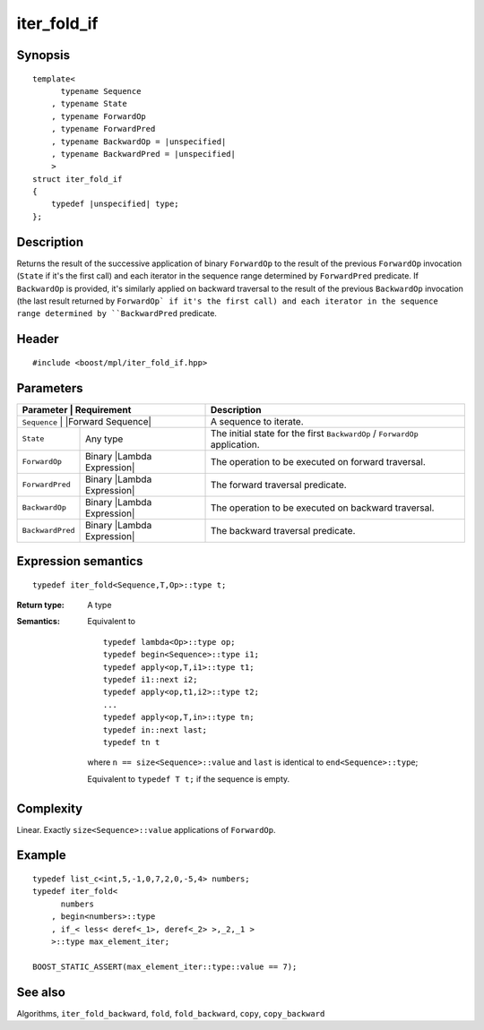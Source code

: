 .. .. Algorithms/Iteration Algorithms

iter_fold_if
============

Synopsis
--------

.. parsed-literal::
    
    template<
          typename Sequence
        , typename State
        , typename ForwardOp
        , typename ForwardPred
        , typename BackwardOp = |unspecified|
        , typename BackwardPred = |unspecified|
        >
    struct iter_fold_if
    {
        typedef |unspecified| type;
    };


Description
-----------

Returns the result of the successive application of binary ``ForwardOp`` to the result 
of the previous ``ForwardOp`` invocation (``State`` if it's the first call) and each 
iterator in the sequence range determined by ``ForwardPred`` predicate. If ``BackwardOp``
is provided, it's similarly applied on backward traversal to the result of the 
previous ``BackwardOp`` invocation (the last result returned by ``ForwardOp` if it's 
the first call) and each iterator in the sequence range determined by 
``BackwardPred`` predicate.


Header
------

.. parsed-literal::
    
    #include <boost/mpl/iter_fold_if.hpp>


Parameters
----------

+-------------------+-------------------------------+-----------------------------------------------+
| Parameter         | Requirement                   | Description                                   |
+===============+===================================+===============================================+
| ``Sequence``      | |Forward Sequence|            | A sequence to iterate.                        |
+-------------------+-------------------------------+-----------------------------------------------+
| ``State``         | Any type                      | The initial state for the first ``BackwardOp``|
|                   |                               | / ``ForwardOp`` application.                  |
+-------------------+-------------------------------+-----------------------------------------------+
| ``ForwardOp``     | Binary |Lambda Expression|    | The operation to be executed on forward       |
|                   |                               | traversal.                                    |
+-------------------+-------------------------------+-----------------------------------------------+
| ``ForwardPred``   | Binary |Lambda Expression|    | The forward traversal predicate.              |
+-------------------+-------------------------------+-----------------------------------------------+
| ``BackwardOp``    | Binary |Lambda Expression|    | The operation to be executed on backward      |
|                   |                               | traversal.                                    |
+-------------------+-------------------------------+-----------------------------------------------+
| ``BackwardPred``  | Binary |Lambda Expression|    | The backward traversal predicate.             |
+-------------------+-------------------------------+-----------------------------------------------+


Expression semantics
--------------------


.. parsed-literal::

    typedef iter_fold<Sequence,T,Op>::type t; 

:Return type:
    A type 

:Semantics:
    Equivalent to 
    
    .. parsed-literal::

        typedef lambda<Op>::type op;
        typedef begin<Sequence>::type i1;
        typedef apply<op,T,i1>::type t1;
        typedef i1::next i2;
        typedef apply<op,t1,i2>::type t2;
        ...
        typedef apply<op,T,in>::type tn; 
        typedef in::next last; 
        typedef tn t
        
    where ``n == size<Sequence>::value`` and ``last`` is identical to ``end<Sequence>::type``; 
        
    Equivalent to ``typedef T t;`` if the sequence is empty. 



Complexity
----------

Linear. Exactly ``size<Sequence>::value`` applications of ``ForwardOp``. 


Example
-------

.. parsed-literal::
    
    typedef list_c<int,5,-1,0,7,2,0,-5,4> numbers;
    typedef iter_fold<
          numbers
        , begin<numbers>::type
        , if_< less< deref<_1>, deref<_2> >,_2,_1 >
        >::type max_element_iter;
    
    BOOST_STATIC_ASSERT(max_element_iter::type::value == 7);



See also
--------

Algorithms, ``iter_fold_backward``, ``fold``, ``fold_backward``, ``copy``, ``copy_backward``

